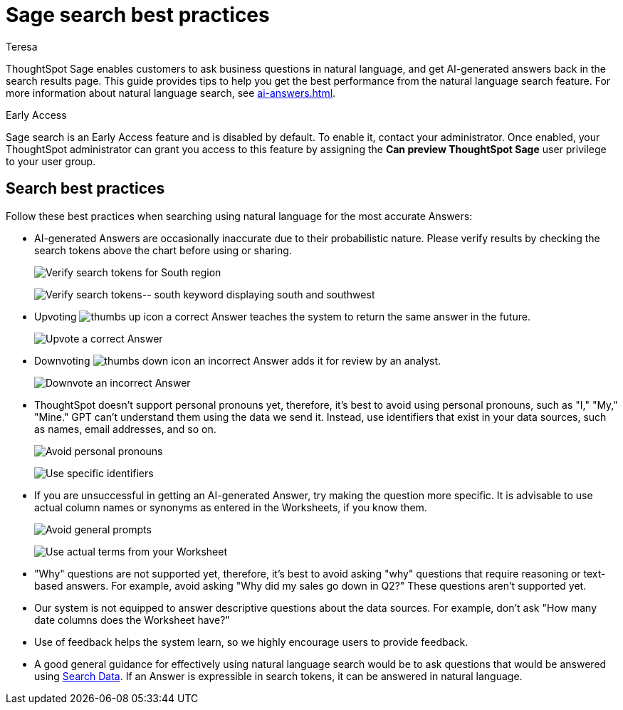 = Sage search best practices
:author: Teresa
:last_updated: 5/17/23
:experimental:
:linkattrs:
:page-layout: default-cloud-early-access
:description: Learn the best practices for using natural language to search for answers to your business questions.
:jira: SCAL-187163, SCAL-207854, SCAL-211072

ThoughtSpot Sage enables customers to ask business questions in natural language, and get AI-generated answers back in the search results page. This guide provides tips to help you get the best performance from the natural language search feature. For more information about natural language search, see xref:ai-answers.adoc[].

.[.badge.badge-early-access]#Early Access#
****
Sage search is an Early Access feature and is disabled by default. To enable it, contact your administrator. Once enabled, your ThoughtSpot administrator can grant you access to this feature by assigning the *Can preview ThoughtSpot Sage* user privilege to your user group.
****

////
== Worksheet best practices
ThoughtSpot’s natural language capability in general works well with a well-structured Worksheet that has properly named and non-ambiguous columns. The underlying data doesn’t have restrictions on the number of columns or any join restrictions. However, we do specify some best practices when creating Worksheets to get the best natural language search accuracy:

* Column names
** It is best to avoid similar column names. However, similar column names don't necessarily impact the accuracy if you have good usage of columns in *Search Data* or saved Answers or Liveboards. The usage data helps Sage disambiguate effectively amongst similar columns.
** Sage prefers use of underscores or spaces when naming columns.
** We advise using easily understandable names. Avoid abbreviations and specific terms used within the business unit or organization.
* Synonyms
** Use of synonyms significantly helps Sage accuracy.
** Add synonyms by enabling the xref:data-modeling-visibility.adoc#automatic-synonyms[AI-generated Worksheet synonyms] feature, or you can xref:data-modeling-visibility.adoc#create-synonyms[create your own synonyms].
* Column Values
** We advise you to have column values as flattened values or single items rather than JSON.
* Date Columns
** We advise you to have few date columns as many keywords such as `growth` or `percentage change` would depend on date columns. For new use cases, it might be difficult for the system to pick the right date columns.
* Indexing
** When creating a new use case with low usage on ThoughtSpot, we advise using index priority. Adjusting the xref:data-modeling-index.adoc#column-suggestion-priority[index priority] for your most popular columns helps ThoughtSpot prioritize those columns when generating Answers.
** Enabling value indexing improves value accuracy.
////

== Search best practices
Follow these best practices when searching using natural language for the most accurate Answers:

* AI-generated Answers are occasionally inaccurate due to their probabilistic nature. Please verify results by checking the search tokens above the chart before using or sharing.
+
image:best-verify-south.png[Verify search tokens for South region]
+
image:best-verify-southwest.png[Verify search tokens-- south keyword displaying south and southwest]
* Upvoting image:icon-like-24px.png[thumbs up icon] a correct Answer teaches the system to return the same answer in the future.
+
image:best-upvote.png[Upvote a correct Answer]
* Downvoting image:icon-dislike-24px.png[thumbs down icon] an incorrect Answer adds it for review by an analyst.
+
image:best-downvote.png[Downvote an incorrect Answer]
* ThoughtSpot doesn't support personal pronouns yet, therefore, it's best to avoid using personal pronouns, such as "I," "My," "Mine." GPT can't understand them using the data we send it. Instead, use identifiers that exist in your data sources, such as names, email addresses, and so on.
+
image:prompt-possessive.png[Avoid personal pronouns]
+
image:prompt-nonpossessive.png[Use specific identifiers]
* If you are unsuccessful in getting an AI-generated Answer, try making the question more specific. It is advisable to use actual column names or synonyms as entered in the Worksheets, if you know them.
+
image:prompt-unspecific.png[Avoid general prompts]
+
image:prompt-specificity.png[Use actual terms from your Worksheet]
* "Why" questions are not supported yet, therefore, it's best to avoid asking "why" questions that require reasoning or text-based answers. For example, avoid asking "Why did my sales go down in Q2?" These questions aren't supported yet.
* Our system is not equipped to answer descriptive questions about the data sources. For example, don't ask "How many date columns does the Worksheet have?"
* Use of feedback helps the system learn, so we highly encourage users to provide feedback.
* A good general guidance for effectively using natural language search would be to ask questions that would be answered using xref:search-data.adoc[Search Data]. If an Answer is expressible in search tokens, it can be answered in natural language.